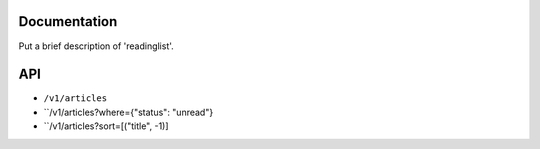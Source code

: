 Documentation
=============

Put a brief description of 'readinglist'.


API
===

* ``/v1/articles``
* ``/v1/articles?where={"status": "unread"}
* ``/v1/articles?sort=[("title", -1)]
